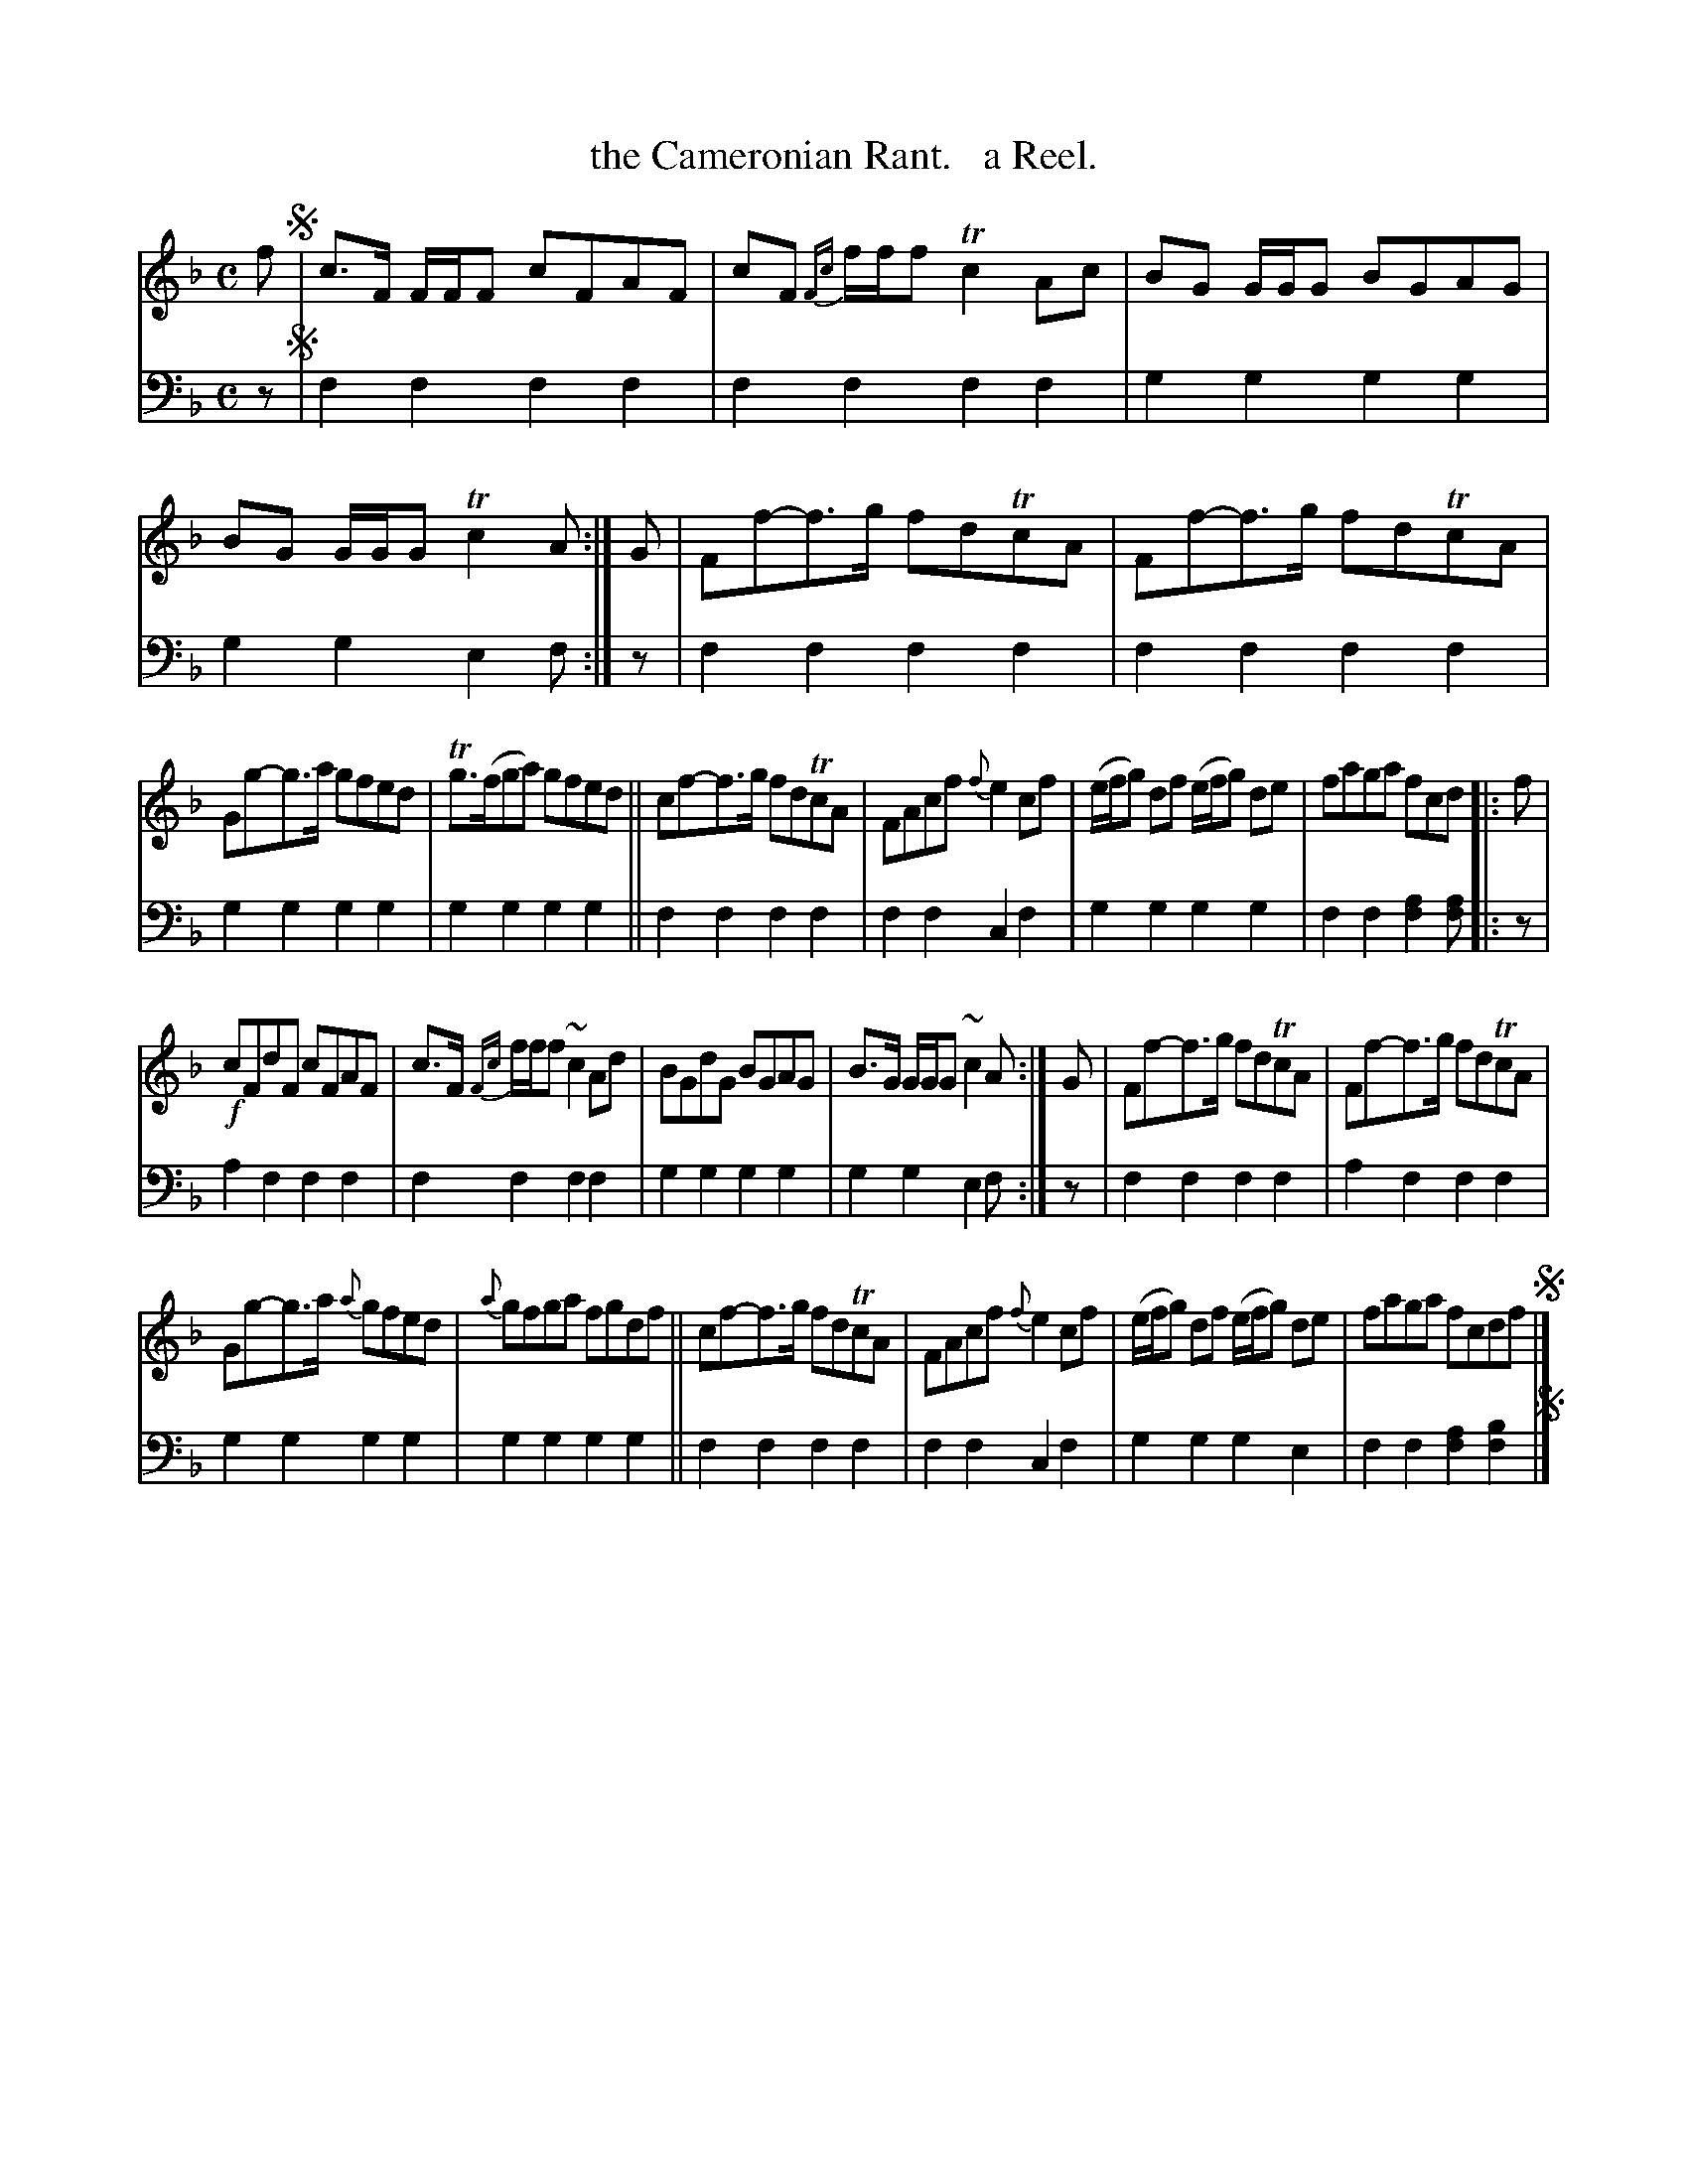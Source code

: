 X: 1302
T: the Cameronian Rant.   a Reel.
%R: reel
B: Niel Gow & Sons "Complete Repository" v.1 p.30 #2
Z: 2021 John Chambers <jc:trillian.mit.edu>
N: Unnecessary flats (on B notes) ignored in bars 3, 15.
M: C
L: 1/8
K: F
% - - - - - - - - - -
% %continueall
% Voice 1 formatted for compactness and proofreading.
V: 1 staves=2
f !segno!|\
c>F F/F/F cFAF | cF {Fc}f/f/f Tc2Ac | BG G/G/G BGAG | BG G/G/G Tc2A :| G | Ff-f>g fdTcA | Ff-f>g fdTcA |
Gg-g>a gfed | Tg>(fga) gfed || cf-f>g fdTcA | FAcf {f}e2cf | (e/f/g) df (e/f/g) de | faga fcd |: f |
!f!cFdF cFAF | c>F {Fc}f/f/f ~c2Ad | BGdG BGAG | B>G G/G/G ~c2A :| G | Ff-f>g fdTcA | Ff-f>g fdTcA |
Gg-g>a {a}gfed | {a}gfga fgdf || cf-f>g fdTcA | FAcf {f}e2cf | (e/f/g) df (e/f/g) de | faga fcdf !segno!|]
% - - - - - - - - - -
% Voice 2 preserves the book's staff layout.
V: 2 clef=bass middle=d
z !segno!| f2f2 f2f2 | f2f2 f2f2 | g2g2 g2g2 | g2g2 e2f :| z | f2f2 f2f2 | f2f2 f2f2 |
g2g2 g2g2 | g2g2 g2g2 || f2f2 f2f2 | f2f2 c2f2 | g2g2 g2g2 | f2f2 [f2a2][fa] |: z |
a2f2 f2f2 | f2f2 f2f2 | g2g2 g2g2 | g2g2 e2f :| z | f2f2 f2f2 | a2f2 f2f2 |
g2g2 g2g2 | g2g2 g2g2 || f2f2 f2f2 | f2f2 c2f2 | g2g2 g2e2 | f2f2 [f2a2][f2b2] !segno!|]
